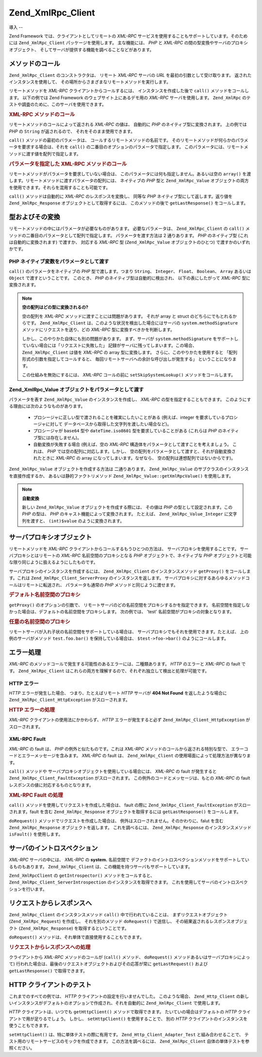 .. EN-Revision: none
.. _zend.xmlrpc.client:

Zend_XmlRpc_Client
==================

.. _zend.xmlrpc.client.introduction:

導入
--

Zend Framework では、クライアントとしてリモートの *XML-RPC*
サービスを使用することもサポートしています。そのためには ``Zend_XmlRpc_Client``
パッケージを使用します。 主な機能には、 *PHP* と *XML-RPC*
の間の型変換やサーバのプロキシオブジェクト、
そしてサーバが提供する機能を調べることなどがあります。

.. _zend.xmlrpc.client.method-calls:

メソッドのコール
--------

``Zend_XmlRpc_Client`` のコンストラクタは、 リモート *XML-RPC* サーバの *URL*
を最初の引数として受け取ります。 返されたインスタンスを使用して、
その場所からさまざまなリモートメソッドを実行します。

リモートメソッドを *XML-RPC* クライアントからコールするには、
インスタンスを作成した後で ``call()`` メソッドをコールします。 以下の例では Zend
Framework のウェブサイト上にあるデモ用の *XML-RPC* サーバを使用します。 ``Zend_XmlRpc``
のテストや調査のために、このサーバを使用できます。

.. _zend.xmlrpc.client.method-calls.example-1:

.. rubric:: XML-RPC メソッドのコール

.. code-block:: php
   :linenos:

   $client = new Zend_XmlRpc_Client('http://framework.zend.com/xmlrpc');

   echo $client->call('test.sayHello');

   // hello

リモートメソッドのコールによって返される *XML-RPC* の値は、 自動的に *PHP*
のネイティブ型に変換されます。 上の例では *PHP* の ``String`` が返されるので、
それをそのまま使用できます。

``call()`` メソッドの最初のパラメータは、 コールするリモートメソッドの名前です。
そのリモートメソッドが何らかのパラメータを要求する場合は、それを ``call()``
の二番目のオプションのパラメータで指定します。
このパラメータには、リモートメソッドに渡す値を配列で指定します。

.. _zend.xmlrpc.client.method-calls.example-2:

.. rubric:: パラメータを指定した XML-RPC メソッドのコール

.. code-block:: php
   :linenos:

   $client = new Zend_XmlRpc_Client('http://framework.zend.com/xmlrpc');

   $arg1 = 1.1;
   $arg2 = 'foo';

   $result = $client->call('test.sayHello', array($arg1, $arg2));

   // $result はネイティブな PHP の型になります

リモートメソッドがパラメータを要求していない場合は、
このパラメータには何も指定しません。あるいは空の ``array()``
を渡します。リモートメソッドに渡すパラメータの配列には、 ネイティブの *PHP*
型と ``Zend_XmlRpc_Value``
オブジェクトの両方を使用できます。それらを混用することも可能です。

``call()`` メソッドは自動的に *XML-RPC* のレスポンスを変換し、 同等な *PHP*
ネイティブ型にして返します。返り値を ``Zend_XmlRpc_Response``
オブジェクトとして取得するには、 このメソッドの後で ``getLastResponse()``
をコールします。

.. _zend.xmlrpc.value.parameters:

型およびその変換
--------

リモートメソッドの中にはパラメータが必要なものがあります。
必要なパラメータは、 ``Zend_XmlRpc_Client`` の ``call()``
メソッドの二番目のパラメータとして配列で指定します。 パラメータを渡す方法は 2
通りあります。 *PHP* のネイティブ型 (これは自動的に変換されます) で渡すか、
対応する *XML-RPC* 型 (``Zend_XmlRpc_Value`` オブジェクトのひとつ)
で渡すかのいずれかです。

.. _zend.xmlrpc.value.parameters.php-native:

PHP ネイティブ変数をパラメータとして渡す
^^^^^^^^^^^^^^^^^^^^^^

``call()`` のパラメータをネイティブの *PHP* 型で渡します。つまり ``String``\ 、
``Integer``\ 、 ``Float``\ 、 ``Boolean``\ 、 ``Array`` あるいは ``Object``
で渡すということです。 このとき、 *PHP* のネイティブ型は自動的に検出され、
以下の表にしたがって *XML-RPC* 型に変換されます。

.. _zend.xmlrpc.value.parameters.php-native.table-1:

.. table:: PHP と XML-RPC の間の型変換

   +--------------------------+----------------+
   |PHP ネイティブ型                |XML-RPC 型       |
   +==========================+================+
   |integer                   |int             |
   +--------------------------+----------------+
   |Zend_Crypt_Math_BigInteger|i8              |
   +--------------------------+----------------+
   |double                    |double          |
   +--------------------------+----------------+
   |boolean                   |boolean         |
   +--------------------------+----------------+
   |string                    |string          |
   +--------------------------+----------------+
   |null                      |nil             |
   +--------------------------+----------------+
   |array                     |array           |
   +--------------------------+----------------+
   |associative array         |struct          |
   +--------------------------+----------------+
   |object                    |array           |
   +--------------------------+----------------+
   |Zend_Date                 |dateTime.iso8601|
   +--------------------------+----------------+
   |DateTime                  |dateTime.iso8601|
   +--------------------------+----------------+

.. note::

   **空の配列はどの型に変換されるの?**

   空の配列を *XML-RPC* メソッドに渡すことには問題があります。 それが array と struct
   のどちらにでもとれるからです。 ``Zend_XmlRpc_Client``
   は、このような状況を検出した場合にはサーバの ``system.methodSignature``
   メソッドにリクエストを送り、どの *XML-RPC* 型に変換すべきかを判断します。

   しかし、このやりかた自体にも別の問題があります。 まず、サーバが
   ``system.methodSignature`` をサポートしていない場合には「リクエストに失敗した」
   記録がサーバに残ってしまいます。この場合、 ``Zend_XmlRpc_Client`` は値を *XML-RPC* の
   array 型に変換します。 さらに、このやりかたを使用すると
   「配列形式の引数を指定してコールすると、
   毎回リモートサーバへの余計な呼び出しが発生する」 ということになります。

   この仕組みを無効にするには、 *XML-RPC* コールの前に ``setSkipSystemLookup()``
   メソッドをコールします。

   .. code-block:: php
      :linenos:

      $client->setSkipSystemLookup(true);
      $result = $client->call('foo.bar', array(array()));

.. _zend.xmlrpc.value.parameters.xmlrpc-value:

Zend_XmlRpc_Value オブジェクトをパラメータとして渡す
^^^^^^^^^^^^^^^^^^^^^^^^^^^^^^^^^^^

パラメータを表す ``Zend_XmlRpc_Value`` のインスタンスを作成し、 *XML-RPC*
の型を指定することもできます。
このようにする理由には次のようなものがあります。



   - プロシージャに正しい型で渡されることを確実にしたいことがある
     (例えば、integer を要求しているプロシージャに対して
     データベースから取得した文字列を渡したい場合など)。

   - プロシージャが ``base64`` 型や ``dateTime.iso8601`` 型を要求していることがある
     (これらは *PHP* のネイティブ型には存在しません)。

   - 自動変換が失敗する場合 (例えば、空の *XML-RPC*
     構造体をパラメータとして渡すことを考えましょう。 これは、 *PHP*
     では空の配列に対応します。しかし、
     空の配列をパラメータとして渡すと、それが自動変換されたときに *XML-RPC* の array
     になってしまいます。なぜなら、 空の配列は連想配列ではないからです)。



``Zend_XmlRpc_Value`` オブジェクトを作成する方法は 二通りあります。 ``Zend_XmlRpc_Value``
のサブクラスのインスタンスを直接作成するか、 あるいは静的ファクトリメソッド
``Zend_XmlRpc_Value::getXmlRpcValue()`` を使用します。

.. _zend.xmlrpc.value.parameters.xmlrpc-value.table-1:

.. table:: Zend_XmlRpc_Value オブジェクトと対応する XML-RPC 型

   +----------------+----------------------------------------+------------------------------------+
   |XML-RPC 型       |対応する Zend_XmlRpc_Value 定数               |Zend_XmlRpc_Value オブジェクト            |
   +================+========================================+====================================+
   |int             |Zend_XmlRpc_Value::XMLRPC_TYPE_INTEGER  |Zend_XmlRpc_Value_Integer           |
   +----------------+----------------------------------------+------------------------------------+
   |i8              |Zend_XmlRpc_Value::XMLRPC_TYPE_I8       |Zend_XmlRpc_Value_BigInteger        |
   +----------------+----------------------------------------+------------------------------------+
   |ex:i8           |Zend_XmlRpc_Value::XMLRPC_TYPE_APACHEI8 |Zend_XmlRpc_Value_BigInteger        |
   +----------------+----------------------------------------+------------------------------------+
   |double          |Zend_XmlRpc_Value::XMLRPC_TYPE_DOUBLE   |Zend_XmlRpc_Value_Double            |
   +----------------+----------------------------------------+------------------------------------+
   |boolean         |Zend_XmlRpc_Value::XMLRPC_TYPE_BOOLEAN  |Zend_XmlRpc_Value_Boolean           |
   +----------------+----------------------------------------+------------------------------------+
   |string          |Zend_XmlRpc_Value::XMLRPC_TYPE_STRING   |Zend_XmlRpc_Value_String            |
   +----------------+----------------------------------------+------------------------------------+
   |nil             |Zend_XmlRpc_Value::XMLRPC_TYPE_NIL      |Zend_XmlRpc_Value_Nil               |
   +----------------+----------------------------------------+------------------------------------+
   |ex:nil          |Zend_XmlRpc_Value::XMLRPC_TYPE_APACHENIL|Zend_XmlRpc_Value_Nil               |
   +----------------+----------------------------------------+------------------------------------+
   |base64          |Zend_XmlRpc_Value::XMLRPC_TYPE_BASE64   |Zend_XmlRpc_Value_Base64            |
   +----------------+----------------------------------------+------------------------------------+
   |dateTime.iso8601|Zend_XmlRpc_Value::XMLRPC_TYPE_DATETIME |Zend_XmlRpc_Value_DateTime          |
   +----------------+----------------------------------------+------------------------------------+
   |array           |Zend_XmlRpc_Value::XMLRPC_TYPE_ARRAY    |Zend_XmlRpc_Value_Array             |
   +----------------+----------------------------------------+------------------------------------+
   |struct          |Zend_XmlRpc_Value::XMLRPC_TYPE_STRUCT   |Zend_XmlRpc_Value_Struct            |
   +----------------+----------------------------------------+------------------------------------+

.. note::

   **自動変換**

   新しい ``Zend_XmlRpc_Value`` オブジェクトを作成する際には、 その値は *PHP*
   の型として設定されます。この *PHP* の型は、 *PHP*
   のキャスト機能によって変換されます。 たとえば、 ``Zend_XmlRpc_Value_Integer``
   に文字列を渡すと、 ``(int)$value`` のように変換されます。

.. _zend.xmlrpc.client.requests-and-responses:

サーバプロキシオブジェクト
-------------

リモートメソッドを *XML-RPC* クライアントからコールするもうひとつの方法は、
サーバプロキシを使用することです。 サーバプロキシとはリモートの *XML-RPC*
名前空間のプロキシとなる *PHP* オブジェクトで、ネイティブな *PHP*
オブジェクトと可能な限り同じように扱えるようにしたものです。

サーバプロキシのインスタンスを作成するには、 ``Zend_XmlRpc_Client``
のインスタンスメソッド ``getProxy()`` をコールします。これは
``Zend_XmlRpc_Client_ServerProxy`` のインスタンスを返します。
サーバプロキシに対するあらゆるメソッドコールはリモートに転送され、
パラメータも通常の *PHP* メソッドと同じように渡せます。

.. _zend.xmlrpc.client.requests-and-responses.example-1:

.. rubric:: デフォルト名前空間のプロキシ

.. code-block:: php
   :linenos:

   $client = new Zend_XmlRpc_Client('http://framework.zend.com/xmlrpc');

   $service = $client->getProxy();           // デフォルトの名前空間のプロキシを作成します

   $hello = $service->test->sayHello(1, 2);  // test.Hello(1, 2) は "hello" を返します

``getProxy()`` のオプションの引数で、
リモートサーバのどの名前空間をプロキシするかを指定できます。
名前空間を指定しなかった場合は、デフォルトの名前空間をプロキシします。
次の例では、 'test' 名前空間がプロキシの対象となります。

.. _zend.xmlrpc.client.requests-and-responses.example-2:

.. rubric:: 任意の名前空間のプロキシ

.. code-block:: php
   :linenos:

   $client = new Zend_XmlRpc_Client('http://framework.zend.com/xmlrpc');

   $test  = $client->getProxy('test');     // "test" 名前空間のプロキシを作成します

   $hello = $test->sayHello(1, 2);         // test.Hello(1,2) は "hello" を返します

リモートサーバが入れ子状の名前空間をサポートしている場合は、
サーバプロキシでもそれを使用できます。たとえば、 上の例のサーバがメソッド
``test.foo.bar()`` を保持している場合は、 ``$test->foo->bar()`` のようにコールします。

.. _zend.xmlrpc.client.error-handling:

エラー処理
-----

*XML-RPC* のメソッドコールで発生する可能性のあるエラーには、二種類あります。
*HTTP* のエラーと *XML-RPC* の fault です。 ``Zend_XmlRpc_Client``
はこれらの両方を理解するので、それぞれ独立して検出と処理が可能です。

.. _zend.xmlrpc.client.error-handling.http:

HTTP エラー
^^^^^^^^

*HTTP* エラーが発生した場合、 つまり、たとえばリモート *HTTP* サーバが **404 Not Found**
を返したような場合に ``Zend_XmlRpc_Client_HttpException`` がスローされます。

.. _zend.xmlrpc.client.error-handling.http.example-1:

.. rubric:: HTTP エラーの処理

.. code-block:: php
   :linenos:

   $client = new Zend_XmlRpc_Client('http://foo/404');

   try {

       $client->call('bar', array($arg1, $arg2));

   } catch (Zend_XmlRpc_Client_HttpException $e) {

       // $e->getCode() は 404 を返します
       // $e->getMessage() は "Not Found" を返します

   }

*XML-RPC* クライアントの使用法にかかわらず、 *HTTP* エラーが発生すると必ず
``Zend_XmlRpc_Client_HttpException`` がスローされます。

.. _zend.xmlrpc.client.error-handling.faults:

XML-RPC Fault
^^^^^^^^^^^^^

*XML-RPC* の fault は、 *PHP* の例外と似たものです。これは *XML-RPC*
メソッドのコールから返される特別な型で、
エラーコードとエラーメッセージを含みます。 *XML-RPC* の fault は、 ``Zend_XmlRpc_Client``
の使用場面によって処理方法が異なります。

``call()`` メソッドや サーバプロキシオブジェクトを使用している場合には、 *XML-RPC*
の fault が発生すると ``Zend_XmlRpc_Client_FaultException`` がスローされます。
この例外のコードとメッセージは、もとの *XML-RPC* の fault
レスポンスの値に対応するものとなります。

.. _zend.xmlrpc.client.error-handling.faults.example-1:

.. rubric:: XML-RPC Fault の処理

.. code-block:: php
   :linenos:

   $client = new Zend_XmlRpc_Client('http://framework.zend.com/xmlrpc');

   try {

       $client->call('badMethod');

   } catch (Zend_XmlRpc_Client_FaultException $e) {

       // $e->getCode() は 1 を返します
       // $e->getMessage() は "Unknown method" を返します

   }

``call()`` メソッドを使用してリクエストを作成した場合は、 fault の際に
``Zend_XmlRpc_Client_FaultException`` がスローされます。fault を含む ``Zend_XmlRpc_Response``
オブジェクトを取得するには ``getLastResponse()`` をコールします。

``doRequest()`` メソッドでリクエストを作成した場合は、
例外はスローされません。そのかわりに、falut を含む ``Zend_XmlRpc_Response``
オブジェクトを返します。 これを調べるには、 ``Zend_XmlRpc_Response``
のインスタンスメソッド ``isFault()`` を使用します。

.. _zend.xmlrpc.client.introspection:

サーバのイントロスペクション
--------------

*XML-RPC* サーバの中には、 *XML-RPC* の **system.** 名前空間で
デファクトのイントロスペクションメソッドをサポートしているものもあります。
``Zend_XmlRpc_Client`` は、この機能を持つサーバもサポートしています。

``Zend_XmlRpcClient`` の ``getIntrospector()`` メソッドをコールすると、
``Zend_XmlRpc_Client_ServerIntrospection`` のインスタンスを取得できます。
これを使用してサーバのイントロスペクションを行います。

.. _zend.xmlrpc.client.request-to-response:

リクエストからレスポンスへ
-------------

``Zend_XmlRpc_Client`` のインスタンスメソッド ``call()`` 中で行われていることは、
まずリクエストオブジェクト (``Zend_XmlRpc_Request``) を作成し、 それを別のメソッド
``doRequest()`` で送信し、 その結果返されるレスポンスオブジェクト
(``Zend_XmlRpc_Response``) を取得するということです。

``doRequest()`` メソッドは、それ単体で直接使用することもできます。

.. _zend.xmlrpc.client.request-to-response.example-1:

.. rubric:: リクエストからレスポンスへの処理

.. code-block:: php
   :linenos:

   $client = new Zend_XmlRpc_Client('http://framework.zend.com/xmlrpc');

   $request = new Zend_XmlRpc_Request();
   $request->setMethod('test.sayHello');
   $request->setParams(array('foo', 'bar'));

   $client->doRequest($request);

   // $client->getLastRequest() は Zend_XmlRpc_Request のインスタンスを返します
   // $client->getLastResponse() は Zend_XmlRpc_Response のインスタンスを返します

クライアントから *XML-RPC* メソッドのコールが (``call()`` メソッド、 ``doRequest()``
メソッドあるいはサーバプロキシによって)
行われた場合は、最後のリクエストオブジェクトおよびその応答が常に
``getLastRequest()`` および ``getLastResponse()`` で取得できます。

.. _zend.xmlrpc.client.http-client:

HTTP クライアントのテスト
---------------

これまでのすべての例では、 *HTTP* クライアントの設定を行いませんでした。
このような場合、 ``Zend_Http_Client``
の新しいインスタンスがデフォルトのオプションで作成され、それを自動的に
``Zend_XmlRpc_Client`` で使用します。

*HTTP* クライアントは、いつでも ``getHttpClient()`` メソッドで取得できます。
たいていの場合はデフォルトの *HTTP* クライアントで用が足りるでしょう。 しかし、
``setHttpClient()`` を使用することで、 別の *HTTP*
クライアントのインスタンスを使うこともできます。

``setHttpClient()`` は、特に単体テストの際に有用です。 ``Zend_Http_Client_Adapter_Test``
と組み合わせることで、 テスト用のリモートサービスのモックを作成できます。
この方法を調べるには、 ``Zend_XmlRpc_Client`` 自体の単体テストを参照ください。


